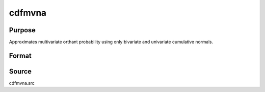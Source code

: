 cdfmvna
==============================================

Purpose
----------------

Approximates multivariate orthant probability using only bivariate and univariate cumulative normals.

Format
----------------
.. function:: {w, s1} = cdfmvna(a, r, s)

    :param a: Abscissae values.
    :type a: 1xK matrix

    :param r: Correlation matrix.
    :type r: KxK matrix

    :param s: Seed value to use to generate random permutations; use s = 0 if _randd = 0.
    :type s: scalar

    :return w: Probability Pr(X < a | r).
    :rtype w: 1x1 vector

    :return s1: New seed value.
    :rtype s1: scalar

Source
----------------

cdfmvna.src
